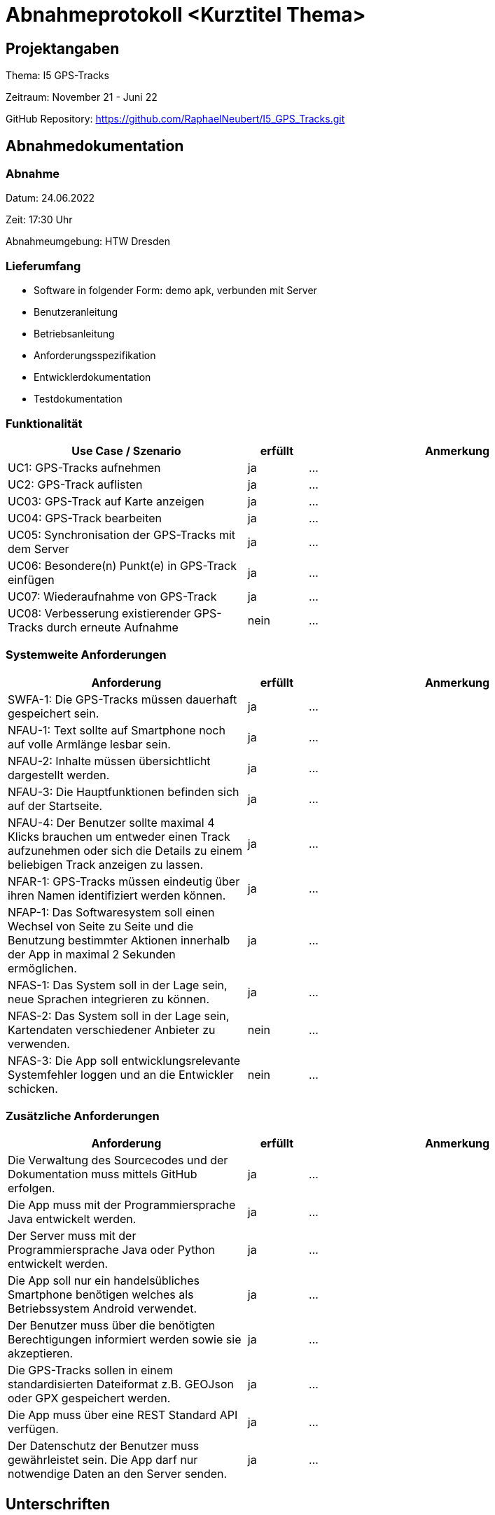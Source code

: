 = Abnahmeprotokoll <Kurztitel Thema>
:icons: font
:lang: de
//:sectnums: short

//:source-highlighter: highlightjs
//:imagesdir: img
//Platzhalter für weitere Dokumenten-Attribute

//Autor: {author}, Version {revnumber}, {revdate}
== Projektangaben
Thema: I5 GPS-Tracks

Zeitraum: November 21  - Juni 22

GitHub Repository: https://github.com/RaphaelNeubert/I5_GPS_Tracks.git


== Abnahmedokumentation 
=== Abnahme
Datum: 24.06.2022

Zeit: 17:30 Uhr

Abnahmeumgebung: HTW Dresden

=== Lieferumfang

* Software in folgender Form: demo apk, verbunden mit Server
* Benutzeranleitung
* Betriebsanleitung
* Anforderungsspezifikation
* Entwicklerdokumentation
* Testdokumentation

=== Funktionalität
[cols="4,1,5"]
|===
|Use Case / Szenario | erfüllt | Anmerkung

|UC1: GPS-Tracks aufnehmen
| ja
|...
|UC2: GPS-Track auflisten
| ja
|...
|UC03: GPS-Track auf Karte anzeigen
| ja
|...
|UC04: GPS-Track bearbeiten
|ja
| ...
|UC05: Synchronisation der GPS-Tracks mit dem Server
|ja
| ...
|UC06: Besondere(n) Punkt(e) in GPS-Track einfügen
| ja
|...
|UC07: Wiederaufnahme von GPS-Track
| ja
|...
|UC08: Verbesserung existierender GPS-Tracks durch erneute Aufnahme
| nein
|...

|===

===  Systemweite Anforderungen
[cols="4,1,5"]
|===
|Anforderung | erfüllt | Anmerkung

|SWFA-1: Die GPS-Tracks müssen dauerhaft gespeichert sein.
| ja
|...
|NFAU-1: Text sollte auf Smartphone noch auf volle Armlänge lesbar sein.
| ja
|...
|NFAU-2: Inhalte müssen übersichtlicht dargestellt werden.
| ja
|...
|NFAU-3: Die Hauptfunktionen befinden sich auf der Startseite.
| ja
|...
|NFAU-4: Der Benutzer sollte maximal 4 Klicks brauchen um entweder einen Track aufzunehmen oder sich die Details zu einem beliebigen Track anzeigen zu lassen.
| ja
|...
|NFAR-1: GPS-Tracks müssen eindeutig über ihren Namen identifiziert werden können.
| ja
|...
|NFAP-1: Das Softwaresystem soll einen Wechsel von Seite zu Seite und die Benutzung bestimmter Aktionen innerhalb der App in maximal 2 Sekunden ermöglichen.
| ja
|...
|NFAS-1: Das System soll in der Lage sein, neue Sprachen integrieren zu können.
| ja
|...
|NFAS-2: Das System soll in der Lage sein, Kartendaten verschiedener Anbieter zu verwenden.
| nein
|...
|NFAS-3: Die App soll entwicklungsrelevante Systemfehler loggen und an die Entwickler schicken.
| nein
|...
|===


=== Zusätzliche Anforderungen
[cols="4,1,5"]
|===
|Anforderung | erfüllt | Anmerkung

|Die Verwaltung des Sourcecodes und der Dokumentation muss mittels GitHub erfolgen.
| ja
|...
|Die App muss mit der Programmiersprache Java entwickelt werden.
| ja
|...
|Der Server muss mit der Programmiersprache Java oder Python entwickelt werden.
| ja
|...
|Die App soll nur ein handelsübliches Smartphone benötigen welches als Betriebssystem Android verwendet.
| ja
|...
|Der Benutzer muss über die benötigten Berechtigungen informiert werden sowie sie akzeptieren.
| ja
|...
|Die GPS-Tracks sollen in einem standardisierten Dateiformat z.B. GEOJson oder GPX gespeichert werden.
| ja
|...
|Die App muss über eine REST Standard API verfügen.
| ja
|...
|Der Datenschutz der Benutzer muss gewährleistet sein. Die App darf nur notwendige Daten an den Server senden.
| ja
|...
|===

== Unterschriften

Hiermit wird die Abnahme vollständig / mit Mängeln bestätigt.

Bemerkungen:

[cols="1,1"]
|===
|> 
|>
|Unterschrift Themensteller*in
|Unterschrift Projektleiter*in
|===